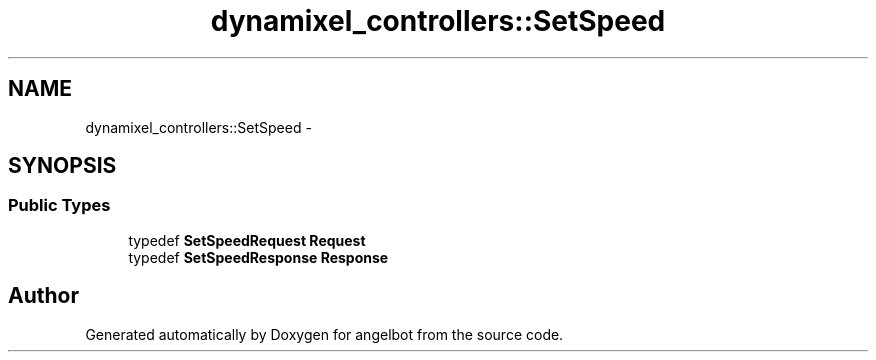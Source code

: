 .TH "dynamixel_controllers::SetSpeed" 3 "Sat Jul 9 2016" "angelbot" \" -*- nroff -*-
.ad l
.nh
.SH NAME
dynamixel_controllers::SetSpeed \- 
.SH SYNOPSIS
.br
.PP
.SS "Public Types"

.in +1c
.ti -1c
.RI "typedef \fBSetSpeedRequest\fP \fBRequest\fP"
.br
.ti -1c
.RI "typedef \fBSetSpeedResponse\fP \fBResponse\fP"
.br
.in -1c

.SH "Author"
.PP 
Generated automatically by Doxygen for angelbot from the source code\&.
